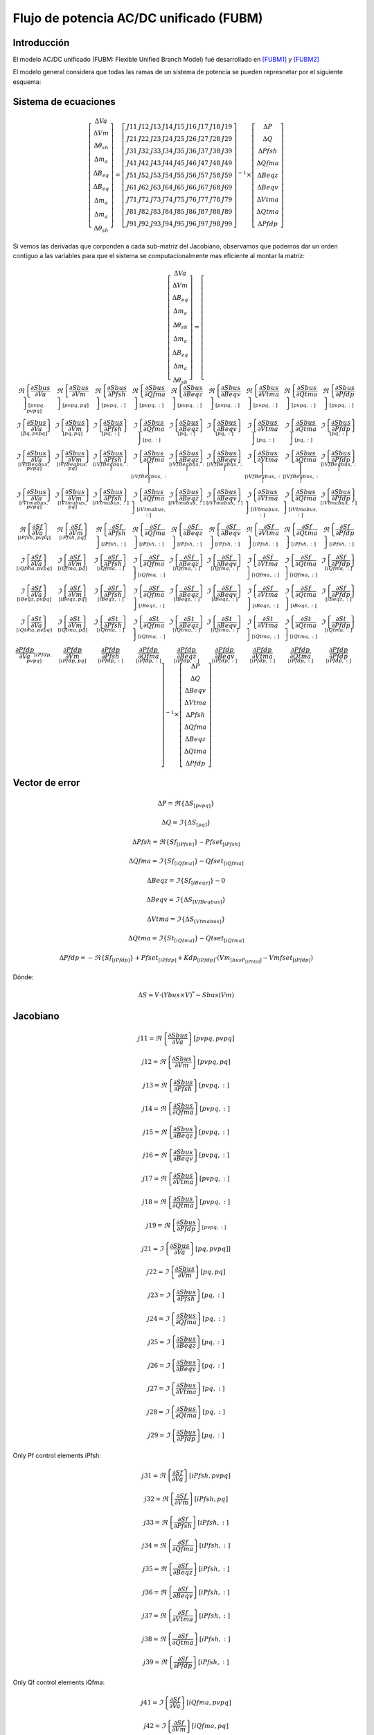 
Flujo de potencia AC/DC unificado (FUBM)
=========================================

Introducción
---------------

El modelo AC/DC unificado (FUBM: Flexible Unified Branch Model) fué desarrollado
en [FUBM1]_ y [FUBM2]_

El modelo general considera que todas las ramas de un sistema de potencia se pueden represnetar por el siguiente
esquema:

.. image:: images/FUBM.png
   :height: 300px


Sistema de ecuaciones
------------------------

.. math::
    \left[
        \begin{matrix}
        \Delta Va  \\
        \Delta Vm  \\
        \Delta \theta_{sh}  \\
        \Delta m_a  \\
        \Delta B_{eq}  \\
        \Delta B_{eq}   \\
        \Delta m_a  \\
        \Delta m_a  \\
        \Delta \theta_{sh}
        \end{matrix}
    \right] = \left[
        \begin{matrix}
        J11 & J12 & J13 & J14 & J15 & J16 & J17 & J18 & J19 \\
        J21 & J22 & J23 & J24 & J25 & J26 & J27 & J28 & J29 \\
        J31 & J32 & J33 & J34 & J35 & J36 & J37 & J38 & J39 \\
        J41 & J42 & J43 & J44 & J45 & J46 & J47 & J48 & J49 \\
        J51 & J52 & J53 & J54 & J55 & J56 & J57 & J58 & J59 \\
        J61 & J62 & J63 & J64 & J65 & J66 & J67 & J68 & J69 \\
        J71 & J72 & J73 & J74 & J75 & J76 & J77 & J78 & J79 \\
        J81 & J82 & J83 & J84 & J85 & J86 & J87 & J88 & J89 \\
        J91 & J92 & J93 & J94 & J95 & J96 & J97 & J98 & J99
        \end{matrix}
    \right]^{-1}  \times \left[
        \begin{matrix}
        \Delta P \\
        \Delta Q  \\
        \Delta Pfsh  \\
        \Delta Qfma  \\
        \Delta Beqz  \\
        \Delta Beqv  \\
        \Delta Vtma  \\
        \Delta Qtma  \\
        \Delta Pfdp
        \end{matrix}
    \right]

Si vemos las derivadas que corponden a cada sub-matriz del Jacobiano, observamos que podemos
dar un orden contiguo a las variables para que el sistema se computacionalmente mas eficiente
al montar la matriz:

.. math::
    \left[
        \begin{matrix}
        \Delta Va  \\
        \Delta Vm  \\
        \Delta B_{eq}   \\
        \Delta m_a  \\
        \Delta \theta_{sh}  \\
        \Delta m_a  \\
        \Delta B_{eq}  \\
        \Delta m_a  \\
        \Delta \theta_{sh}
        \end{matrix}
    \right] = \left[
        \begin{matrix}
        \Re\left\{\frac{\partial Sbus}{\partial Va}\right\}_{[pvpq,pvpq]} &
        \Re\left\{\frac{\partial Sbus}{\partial Vm}\right\}_{[pvpq, pq]} &
        \Re\left\{\frac{\partial Sbus}{\partial Pfsh} \right\}_{[pvpq,:]} &
        \Re\left\{\frac{\partial Sbus}{\partial Qfma}\right\}_{[pvpq,:]} &
        \Re\left\{\frac{\partial Sbus}{\partial Beqz}\right\}_{[pvpq,:]} &
        \Re\left\{\frac{\partial Sbus}{\partial Beqv}\right\}_{[pvpq,:]} &
        \Re\left\{\frac{\partial Sbus}{\partial Vtma}\right\}_{[pvpq,:]} &
        \Re\left\{\frac{\partial Sbus}{\partial Qtma}\right\}_{[pvpq,:]} &
        \Re\left\{\frac{\partial Sbus}{\partial Pfdp}\right\}_{[pvpq,:]}
        \\
        \Im\left\{\frac{\partial Sbus}{\partial Va}\right\}_{[pq, pvpq]} &
        \Im\left\{\frac{\partial Sbus}{\partial Vm}\right\}_{[pq, pq]} &
        \Im\left\{\frac{\partial Sbus}{\partial Pfsh}\right\}_{[pq,:]} &
        \Im\left\{\frac{\partial Sbus}{\partial Qfma}\right\}_{[pq,:]} &
        \Im\left\{\frac{\partial Sbus}{\partial Beqz}\right\}_{[pq,:]} &
        \Im\left\{\frac{\partial Sbus}{\partial Beqv}\right\}_{[pq,:]} &
        \Im\left\{\frac{\partial Sbus}{\partial Vtma}\right\}_{[pq,:]} &
        \Im\left\{\frac{\partial Sbus}{\partial Qtma}\right\}_{[pq,:]} &
        \Im\left\{\frac{\partial Sbus}{\partial Pfdp}\right\}_{[pq,:]}
        \\
        \Im\left\{\frac{\partial Sbus}{\partial Va}\right\}_{[iVfBeqbus,pvpq]} &
        \Im\left\{\frac{\partial Sbus}{\partial Vm}\right\}_{[iVfBeqbus,pq]} &
        \Im\left\{\frac{\partial Sbus}{\partial Pfsh}\right\}_{[iVfBeqbus,:]} &
        \Im\left\{\frac{\partial Sbus}{\partial Qfma}\right\}_{[iVfBeqbus,:]} &
        \Im\left\{\frac{\partial Sbus}{\partial Beqz}\right\}_{[iVfBeqbus,:]} &
        \Im\left\{\frac{\partial Sbus}{\partial Beqv}\right\}_{[iVfBeqbus,:]} &
        \Im\left\{\frac{\partial Sbus}{\partial Vtma}\right\}_{[iVfBeqbus,:]} &
        \Im\left\{\frac{\partial Sbus}{\partial Qtma}\right\}_{[iVfBeqbus,:]} &
        \Im\left\{\frac{\partial Sbus}{\partial Pfdp}\right\}_{[iVfBeqbus,:]}
        \\
        \Im\left\{\frac{\partial Sbus}{\partial Va}\right\}_{[iVtmabus,pvpq]} &
        \Im\left\{\frac{\partial Sbus}{\partial Vm}\right\}_{[iVtmabus,pq]} &
        \Im\left\{\frac{\partial Sbus}{\partial Pfsh}\right\}_{[iVtmabus,:]} &
        \Im\left\{\frac{\partial Sbus}{\partial Qfma}\right\}_{[iVtmabus,:]} &
        \Im\left\{\frac{\partial Sbus}{\partial Beqz}\right\}_{[iVtmabus,:]} &
        \Im\left\{\frac{\partial Sbus}{\partial Beqv}\right\}_{[iVtmabus,:]} &
        \Im\left\{\frac{\partial Sbus}{\partial Vtma}\right\}_{[iVtmabus,:]} &
        \Im\left\{\frac{\partial Sbus}{\partial Qtma}\right\}_{[iVtmabus,:]} &
        \Im\left\{\frac{\partial Sbus}{\partial Pfdp}\right\}_{[iVtmabus,:]}
        \\
        \Re\left\{\frac{\partial Sf}{\partial Va}\right\}_{[iPfsh,pvpq]} &
        \Re\left\{\frac{\partial Sf}{\partial Vm}\right\}_{[iPfsh,pq]} &
        \Re\left\{\frac{\partial Sf}{\partial Pfsh}\right\}_{[iPfsh,:]} &
        \Re\left\{\frac{\partial Sf}{\partial Qfma}\right\}_{[iPfsh,:]} &
        \Re\left\{\frac{\partial Sf}{\partial Beqz}\right\}_{[iPfsh,:]} &
        \Re\left\{\frac{\partial Sf}{\partial Beqv}\right\}_{[iPfsh,:]} &
        \Re\left\{\frac{\partial Sf}{\partial Vtma}\right\}_{[iPfsh,:]} &
        \Re\left\{\frac{\partial Sf}{\partial Qtma}\right\}_{[iPfsh,:]} &
        \Re\left\{\frac{\partial Sf}{\partial Pfdp}\right\}_{[iPfsh,:]}
        \\
        \Im\left\{\frac{\partial Sf}{\partial Va}\right\}_{[iQfma,pvpq]} &
        \Im\left\{\frac{\partial Sf}{\partial Vm}\right\}_{[iQfma,pq]} &
        \Im\left\{\frac{\partial Sf}{\partial Pfsh}\right\}_{[iQfma,:]} &
        \Im\left\{\frac{\partial Sf}{\partial Qfma}\right\}_{[iQfma,:]} &
        \Im\left\{\frac{\partial Sf}{\partial Beqz}\right\}_{[iQfma,:]} &
        \Im\left\{\frac{\partial Sf}{\partial Beqv}\right\}_{[iQfma,:]} &
        \Im\left\{\frac{\partial Sf}{\partial Vtma}\right\}_{[iQfma,:]} &
        \Im\left\{\frac{\partial Sf}{\partial Qtma}\right\}_{[iQfma,:]} &
        \Im\left\{\frac{\partial Sf}{\partial Pfdp}\right\}_{[iQfma,:]}
        \\
        \Im\left\{\frac{\partial Sf}{\partial Va}\right\}_{[iBeqz,pvpq]} &
        \Im\left\{\frac{\partial Sf}{\partial Vm}\right\}_{[iBeqz,pq]} &
        \Im\left\{\frac{\partial Sf}{\partial Pfsh}\right\}_{[iBeqz,:]} &
        \Im\left\{\frac{\partial Sf}{\partial Qfma}\right\}_{[iBeqz,:]} &
        \Im\left\{\frac{\partial Sf}{\partial Beqz}\right\}_{[iBeqz,:]} &
        \Im\left\{\frac{\partial Sf}{\partial Beqv}\right\}_{[iBeqz,:]} &
        \Im\left\{\frac{\partial Sf}{\partial Vtma}\right\}_{[iBeqz,:]} &
        \Im\left\{\frac{\partial Sf}{\partial Qtma}\right\}_{[iBeqz,:]} &
        \Im\left\{\frac{\partial Sf}{\partial Pfdp}\right\}_{[iBeqz,:]}
        \\
        \Im\left\{\frac{\partial St}{\partial Va}\right\}_{[iQtma,pvpq]} &
        \Im\left\{\frac{\partial St}{\partial Vm}\right\}_{[iQtma,pq]} &
        \Im\left\{\frac{\partial St}{\partial Pfsh}\right\}_{[iQtma,:]} &
        \Im\left\{\frac{\partial St}{\partial Qfma}\right\}_{[iQtma,:]} &
        \Im\left\{\frac{\partial St}{\partial Beqz}\right\}_{[iQtma,:]} &
        \Im\left\{\frac{\partial St}{\partial Beqv}\right\}_{[iQtma,:]} &
        \Im\left\{\frac{\partial St}{\partial Vtma}\right\}_{[iQtma,:]} &
        \Im\left\{\frac{\partial St}{\partial Qtma}\right\}_{[iQtma,:]} &
        \Im\left\{\frac{\partial St}{\partial Pfdp}\right\}_{[iQtma,:]}
        \\
        \frac{\partial Pfdp}{\partial Va}_{[iPfdp, pvpq]} &
        \frac{\partial Pfdp}{\partial Vm}_{[iPfdp,pq]} &
        \frac{\partial Pfdp}{\partial Pfsh}_{[iPfdp,:]} &
        \frac{\partial Pfdp}{\partial Qfma}_{[iPfdp,:]} &
        \frac{\partial Pfdp}{\partial Beqz}_{[iPfdp,:]} &
        \frac{\partial Pfdp}{\partial Beqv}_{[iPfdp,:]} &
        \frac{\partial Pfdp}{\partial Vtma}_{[iPfdp,:]} &
        \frac{\partial Pfdp}{\partial Qtma}_{[iPfdp,:]} &
        \frac{\partial Pfdp}{\partial Pfdp}_{[iPfdp,:]}
        \end{matrix}
    \right]^{-1}  \times \left[
        \begin{matrix}
        \Delta P \\
        \Delta Q  \\
        \Delta Beqv  \\
        \Delta Vtma  \\
        \Delta Pfsh  \\
        \Delta Qfma  \\
        \Delta Beqz  \\
        \Delta Qtma  \\
        \Delta Pfdp
        \end{matrix}
    \right]

Vector de error
---------------------------

.. math::


    \Delta P  = \Re \left\{\Delta S_{[pvpq]}\right\}

    \Delta Q  = \Im \left\{\Delta S_{[pq]}\right\}

    \Delta Pfsh = \Re \left\{Sf_{[iPfsh]}\right\} - Pfset_{[iPfsh]}

    \Delta Qfma = \Im \left\{Sf_{[iQfma]}\right\} - Qfset_{[iQfma]}

    \Delta Beqz  = \Im \left\{Sf_{[iBeqz]}\right\} - 0

    \Delta Beqv  = \Im \left\{\Delta S_{[VfBeqbus]}\right\}

    \Delta Vtma  = \Im \left\{\Delta S_{[Vtmabus]}\right\}

    \Delta Qtma  = \Im \left\{St_{[iQtma]}\right\} - Qtset_{[iQtma]}

    \Delta Pfdp  = -\Re \left\{Sf_{[iPfdp]}\right\} + Pfset_{[iPfdp]} + Kdp_{[iPfdp]} \cdot ( Vm_{[busF_{[iPfdp]}]} - Vmfset_{[iPfdp]} )


Dónde:

.. math::

    \Delta S = V \cdot (Ybus \times V)^{*} - Sbus(Vm)

Jacobiano
--------------

.. math::

    j11 = \Re\left\{\frac{\partial Sbus}{\partial Va}\right\} [pvpq,pvpq]

    j12 = \Re\left\{\frac{\partial Sbus}{\partial Vm}\right\}[pvpq, pq]

    j13 = \Re\left\{\frac{\partial Sbus}{\partial Pfsh} \right\}[pvpq,:]

    j14 = \Re\left\{\frac{\partial Sbus}{\partial Qfma}\right\}[pvpq,:]

    j15 = \Re\left\{\frac{\partial Sbus}{\partial Beqz}\right\}[pvpq,:]

    j16 = \Re\left\{\frac{\partial Sbus}{\partial Beqv}\right\}[pvpq,:]

    j17 = \Re\left\{\frac{\partial Sbus}{\partial Vtma}\right\}[pvpq,:]

    j18 = \Re\left\{\frac{\partial Sbus}{\partial Qtma}\right\}[pvpq,:]

    j19 = \Re\left\{\frac{\partial Sbus}{\partial Pfdp}\right\}_{[pvpq,:]}


.. math::

    j21 = \Im\left\{\frac{\partial Sbus}{\partial Va}\right\}[pq, pvpq]]

    j22 = \Im\left\{\frac{\partial Sbus}{\partial Vm}\right\}[pq, pq]

    j23 = \Im\left\{\frac{\partial Sbus}{\partial Pfsh}\right\}[pq,:]

    j24 = \Im\left\{\frac{\partial Sbus}{\partial Qfma}\right\}[pq,:]

    j25 = \Im\left\{\frac{\partial Sbus}{\partial Beqz}\right\}[pq,:]

    j26 = \Im\left\{\frac{\partial Sbus}{\partial Beqv}\right\}[pq,:]

    j27 = \Im\left\{\frac{\partial Sbus}{\partial Vtma}\right\}[pq,:]

    j28 = \Im\left\{\frac{\partial Sbus}{\partial Qtma}\right\}[pq,:]

    j29 = \Im\left\{\frac{\partial Sbus}{\partial Pfdp}\right\}[pq,:]


Only Pf control elements iPfsh:

.. math::

    j31 = \Re\left\{\frac{\partial Sf}{\partial Va}\right\}[iPfsh,pvpq]

    j32 = \Re\left\{\frac{\partial Sf}{\partial Vm}\right\}[iPfsh,pq]

    j33 = \Re\left\{\frac{\partial Sf}{\partial Pfsh}\right\}[iPfsh,:]

    j34 = \Re\left\{\frac{\partial Sf}{\partial Qfma}\right\}[iPfsh,:]

    j35 = \Re\left\{\frac{\partial Sf}{\partial Beqz}\right\}[iPfsh,:]

    j36 = \Re\left\{\frac{\partial Sf}{\partial Beqv}\right\}[iPfsh,:]

    j37 = \Re\left\{\frac{\partial Sf}{\partial Vtma}\right\}[iPfsh,:]

    j38 = \Re\left\{\frac{\partial Sf}{\partial Qtma}\right\}[iPfsh,:]

    j39 = \Re\left\{\frac{\partial Sf}{\partial Pfdp}\right\}[iPfsh,:]

Only Qf control elements iQfma:

.. math::

    j41 = \Im\left\{\frac{\partial Sf}{\partial Va}\right\}[iQfma,pvpq]

    j42 = \Im\left\{\frac{\partial Sf}{\partial Vm}\right\}[iQfma,pq]

    j43 = \Im\left\{\frac{\partial Sf}{\partial Pfsh}\right\}[iQfma,:]

    j44 = \Im\left\{\frac{\partial Sf}{\partial Qfma}\right\}[iQfma,:]

    j45 = \Im\left\{\frac{\partial Sf}{\partial Beqz}\right\}[iQfma,:]

    j46 = \Im\left\{\frac{\partial Sf}{\partial Beqv}\right\}[iQfma,:]

    j47 = \Im\left\{\frac{\partial Sf}{\partial Vtma}\right\}[iQfma,:]

    j48 = \Im\left\{\frac{\partial Sf}{\partial Qtma}\right\}[iQfma,:]

    j49 = \Im\left\{\frac{\partial Sf}{\partial Pfdp}\right\}[iQfma,:]

Only Qf control elements iQfbeq:

.. math::

    j51 = \Im\left\{\frac{\partial Sf}{\partial Va}\right\}[iBeqz,pvpq]

    j52 = \Im\left\{\frac{\partial Sf}{\partial Vm}\right\}[iBeqz,pq]

    j53 = \Im\left\{\frac{\partial Sf}{\partial Pfsh}\right\}[iBeqz,:]

    j54 = \Im\left\{\frac{\partial Sf}{\partial Qfma}\right\}[iBeqz,:]

    j55 = \Im\left\{\frac{\partial Sf}{\partial Beqz}\right\}[iBeqz,:]

    j56 = \Im\left\{\frac{\partial Sf}{\partial Beqv}\right\}[iBeqz,:]

    j57 = \Im\left\{\frac{\partial Sf}{\partial Vtma}\right\}[iBeqz,:]

    j58 = \Im\left\{\frac{\partial Sf}{\partial Qtma}\right\}[iBeqz,:]

    j59 = \Im\left\{\frac{\partial Sf}{\partial Pfdp}\right\}[iBeqz,:]

Only Vf control elements iVfbeq:

.. math::

    j61 = \Im\left\{\frac{\partial Sbus}{\partial Va}\right\}[VfBeqbus,pvpq]

    j62 = \Im\left\{\frac{\partial Sbus}{\partial Vm}\right\}[VfBeqbus,pq]

    j63 = \Im\left\{\frac{\partial Sbus}{\partial Pfsh}\right\}[VfBeqbus,:]

    j64 = \Im\left\{\frac{\partial Sbus}{\partial Qfma}\right\}[VfBeqbus,:]

    j65 = \Im\left\{\frac{\partial Sbus}{\partial Beqz}\right\}[VfBeqbus,:]

    j66 = \Im\left\{\frac{\partial Sbus}{\partial Beqv}\right\}[VfBeqbus,:]

    j67 = \Im\left\{\frac{\partial Sbus}{\partial Vtma}\right\}[VfBeqbus,:]

    j68 = \Im\left\{\frac{\partial Sbus}{\partial Qtma}\right\}[VfBeqbus,:]

    j69 = \Im\left\{\frac{\partial Sbus}{\partial Pfdp}\right\}[VfBeqbus,:]


Only Vt control elements iVtma:

.. math::

    j71 = \Im\left\{\frac{\partial Sbus}{\partial Va}\right\}[Vtmabus,pvpq]

    j72 = \Im\left\{\frac{\partial Sbus}{\partial Vm}\right\}[Vtmabus,pq]

    j73 = \Im\left\{\frac{\partial Sbus}{\partial Pfsh}\right\}[Vtmabus,:]

    j74 = \Im\left\{\frac{\partial Sbus}{\partial Qfma}\right\}[Vtmabus,:]

    j75 = \Im\left\{\frac{\partial Sbus}{\partial Beqz}\right\}[Vtmabus,:]

    j76 = \Im\left\{\frac{\partial Sbus}{\partial Beqv}\right\}[Vtmabus,:]

    j77 = \Im\left\{\frac{\partial Sbus}{\partial Vtma}\right\}[Vtmabus,:]

    j78 = \Im\left\{\frac{\partial Sbus}{\partial Qtma}\right\}[Vtmabus,:]

    j79 = \Im\left\{\frac{\partial Sbus}{\partial Pfdp}\right\}[Vtmabus,:]


Only Qt control elements iQtma:

.. math::

    j81 = \Im\left\{\frac{\partial St}{\partial Va}\right\}[iQtma,pvpq]

    j82 = \Im\left\{\frac{\partial St}{\partial Vm}\right\}[iQtma,pq]

    j83 = \Im\left\{\frac{\partial St}{\partial Pfsh}\right\}[iQtma,:]

    j84 = \Im\left\{\frac{\partial St}{\partial Qfma}\right\}[iQtma,:]

    j85 = \Im\left\{\frac{\partial St}{\partial Beqz}\right\}[iQtma,:]

    j86 = \Im\left\{\frac{\partial St}{\partial Beqv}\right\}[iQtma,:]

    j87 = \Im\left\{\frac{\partial St}{\partial Vtma}\right\}[iQtma,:]

    j88 = \Im\left\{\frac{\partial St}{\partial Qtma}\right\}[iQtma,:]

    j89 = \Im\left\{\frac{\partial St}{\partial Pfdp}\right\}[iQtma,:]


Only Droop control elements iPfdp:

.. math::

    j91 =  \frac{\partial Pfdp}{\partial Va}[iPfdp, pvpq]

    j92 =  \frac{\partial Pfdp}{\partial Vm}[iPfdp,pq]

    j93 =  \frac{\partial Pfdp}{\partial Pfsh}[iPfdp,:]

    j94 =  \frac{\partial Pfdp}{\partial Qfma}[iPfdp,:]

    j95 =  \frac{\partial Pfdp}{\partial Beqz}[iPfdp,:]

    j96 =  \frac{\partial Pfdp}{\partial Beqv}[iPfdp,:]

    j97 =  \frac{\partial Pfdp}{\partial Vtma}[iPfdp,:]

    j98 =  \frac{\partial Pfdp}{\partial Qtma}[iPfdp,:]

    j99 =  \frac{\partial Pfdp}{\partial Pfdp}[iPfdp,:]

Derivadas
------------------

Derivadas necesarias:

.. math::

    \frac{\partial Y}{\partial Pfsh} = ...


Derivadas de potencias nodales:

.. math::

    \frac{\partial Sbus}{\partial Va} = j[V] \times (Y \times [V])^* + [V] \times (Y \times j[V])^*

    \frac{\partial Sbus}{\partial Vm} = [E] \times (Y \times [V])^* + [V] \times (Y \times [E])^*

    \frac{\partial Sbus}{\partial Pfsh} = [V] \times \left( \frac{\partial Y}{\partial Pfsh}  \times [V]\right)^*

    \frac{\partial Sbus}{\partial Qfma} = ...

    \frac{\partial Sbus}{\partial Beqz} = ...

    \frac{\partial Sbus}{\partial Beqv} = ...

    \frac{\partial Sbus}{\partial Vtma} = ...

    \frac{\partial Sbus}{\partial Qtma} = ...

    \frac{\partial Sbus}{\partial Pfdp} = ...


Derivadas de potencias de rama desde el lado "from":

.. math::

    \frac{\partial Sf}{\partial Va} = ...

    \frac{\partial Sf}{\partial Vm}\ = ...

    \frac{\partial Sf}{\partial Pfsh} = ...

    \frac{\partial Sf}{\partial Qfma} = ...

    \frac{\partial Sf}{\partial Beqz} = ...

    \frac{\partial Sf}{\partial Beqv} = ...

    \frac{\partial Sf}{\partial Vtma} = ...

    \frac{\partial Sf}{\partial Qtma} = ...

    \frac{\partial Sf}{\partial Pfdp} = ...


Derivadas de potencias de rama desde el lado "to":

.. math::

    \frac{\partial St}{\partial Va} = ...

    \frac{\partial St}{\partial Vm} = ...

    \frac{\partial St}{\partial Pfsh} = ...

    \frac{\partial St}{\partial Qfma} = ...

    \frac{\partial St}{\partial Beqz} = ...

    \frac{\partial St}{\partial Beqv} = ...

    \frac{\partial St}{\partial Vtma} = ...

    \frac{\partial St}{\partial Qtma} = ...

    \frac{\partial St}{\partial Pfdp} = ...


Derivadas de la potencia "droop":

.. math::

    \frac{\partial Pfdp}{\partial Va} = ...

    \frac{\partial Pfdp}{\partial Vm} = ...

    \frac{\partial Pfdp}{\partial Pfsh} = ...

    \frac{\partial Pfdp}{\partial Qfma} = ...

    \frac{\partial Pfdp}{\partial Beqz} = ...

    \frac{\partial Pfdp}{\partial Beqv} = ...

    \frac{\partial Pfdp}{\partial Vtma} = ...

    \frac{\partial Pfdp}{\partial Qtma} = ...

    \frac{\partial Pfdp}{\partial Pfdp} = ...

.. [FUBM1] Flexible General Branch Model Unified Power Flow Algorithm for future flexible AC/DC Networks,
            Abraham Álavarez Bustos and Behzah Kazemtabrizi, IEEE, 2018

.. [FUBM2] Universal branch model for the solution of optimal power flows in hybrid AC/DC grids,
           Abraham Álavarez Bustos, Behzah Kazemtabrizi, Mahmoud Shahbazi and Enrique Acha-Daza,
           International Journal of Electrical and power and Energy Systems, 2021